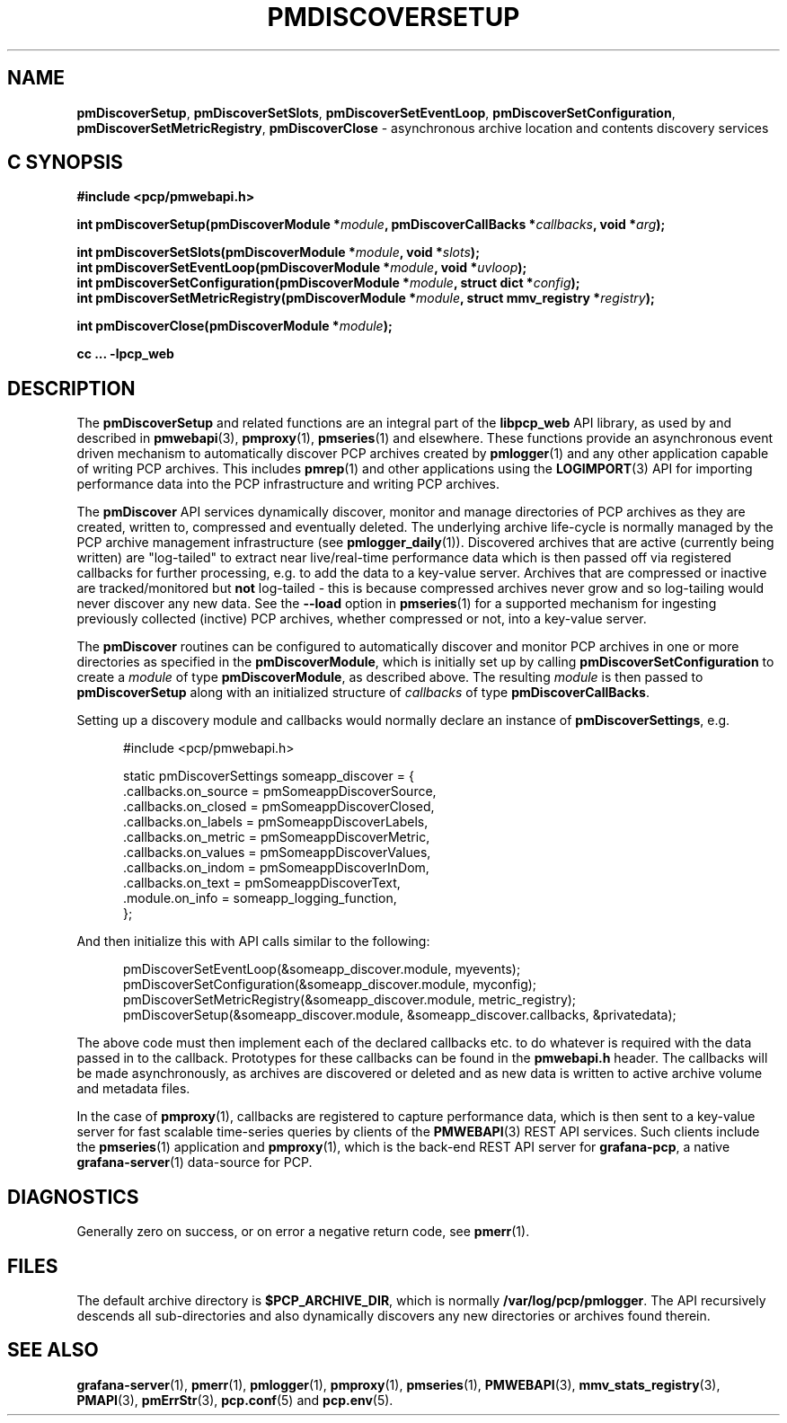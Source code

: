 '\"macro stdmacro
.\"
.\" Copyright (c) 2019-2020 Red Hat.
.\"
.\" This program is free software; you can redistribute it and/or modify it
.\" under the terms of the GNU General Public License as published by the
.\" Free Software Foundation; either version 2 of the License, or (at your
.\" option) any later version.
.\"
.\" This program is distributed in the hope that it will be useful, but
.\" WITHOUT ANY WARRANTY; without even the implied warranty of MERCHANTABILITY
.\" or FITNESS FOR A PARTICULAR PURPOSE.  See the GNU General Public License
.\" for more details.
.\"
.TH PMDISCOVERSETUP 3 "PCP" "Performance Co-Pilot"
.SH NAME
\f3pmDiscoverSetup\f1,
\f3pmDiscoverSetSlots\f1,
\f3pmDiscoverSetEventLoop\f1,
\f3pmDiscoverSetConfiguration\f1,
\f3pmDiscoverSetMetricRegistry\f1,
\f3pmDiscoverClose\f1 \- asynchronous archive location and contents discovery services
.SH "C SYNOPSIS"
.ft 3
.ad l
.hy 0
#include <pcp/pmwebapi.h>
.sp
.ad l
.hy 0
int pmDiscoverSetup(pmDiscoverModule *\fImodule\fP,
'in +\w'int pmDiscoverSetup('u
pmDiscoverCallBacks\ *\fIcallbacks\fP,
void\ *\fIarg\fP);
.in
.sp
int pmDiscoverSetSlots(pmDiscoverModule *\fImodule\fP, void *\fIslots\fP);
.br
int pmDiscoverSetEventLoop(pmDiscoverModule *\fImodule\fP, void *\fIuvloop\fP);
.br
int pmDiscoverSetConfiguration(pmDiscoverModule *\fImodule\fP,
'in +\w'int pmDiscoverSetConfiguration('u
struct\ dict\ *\fIconfig\fP);
.in
.br
int pmDiscoverSetMetricRegistry(pmDiscoverModule *\fImodule\fP,
'in +\w'int pmDiscoverSetMetricRegistry('u
struct\ mmv_registry\ *\fIregistry\fP);
.in
.sp
int pmDiscoverClose(pmDiscoverModule *\fImodule\fP);
.sp
cc ... \-lpcp_web
.hy
.ad
.ft 1
.SH DESCRIPTION
The
.B pmDiscoverSetup
and related functions are an integral part of the
.B libpcp_web
API library, as used by and described in
.BR pmwebapi (3),
.BR pmproxy (1),
.BR pmseries (1)
and elsewhere.
These functions provide an asynchronous event driven mechanism to automatically
discover PCP archives created by
.BR pmlogger (1)
and any other application capable of writing PCP archives.
This includes
.BR pmrep (1)
and other applications using the
.BR LOGIMPORT (3)
API for importing performance data into the PCP infrastructure and writing PCP archives.
.P
The
.B pmDiscover
API services dynamically discover, monitor and manage directories of PCP archives as they
are created, written to, compressed and eventually deleted.
The underlying archive life-cycle is normally managed by the PCP archive management infrastructure (see
.BR pmlogger_daily (1)).
Discovered archives that are active (currently being written) are "log-tailed" to extract near live/real-time
performance data which is then passed off via registered callbacks for further processing, e.g. to add the data to a key-value server.
Archives that are compressed or inactive are tracked/monitored but
.B not
log-tailed - this is because compressed archives never grow and so log-tailing
would never discover any new data.
See the
.B \-\-load
option in
.BR pmseries (1)
for a supported mechanism for ingesting previously collected (inctive)
PCP archives, whether compressed or not, into a key-value server.
.P
The
.B pmDiscover
routines can be configured to automatically discover and monitor PCP archives in one or more
directories as specified in the
.BR pmDiscoverModule ,
which is initially set up by calling
.B pmDiscoverSetConfiguration
to create a
.I module
of type
.BR pmDiscoverModule ,
as described above.
The resulting
.I module
is then passed to
.BR pmDiscoverSetup
along with an initialized structure of
.I callbacks
of type
.BR pmDiscoverCallBacks .
.P
Setting up a discovery module and callbacks would normally declare an instance of
.BR pmDiscoverSettings ,
e.g.
.sp
.nf
.in +0.5i
#include <pcp/pmwebapi.h>

static pmDiscoverSettings someapp_discover = {
    .callbacks.on_source        = pmSomeappDiscoverSource,
    .callbacks.on_closed        = pmSomeappDiscoverClosed,
    .callbacks.on_labels        = pmSomeappDiscoverLabels,
    .callbacks.on_metric        = pmSomeappDiscoverMetric,
    .callbacks.on_values        = pmSomeappDiscoverValues,
    .callbacks.on_indom         = pmSomeappDiscoverInDom,
    .callbacks.on_text          = pmSomeappDiscoverText,
    .module.on_info             = someapp_logging_function,
};
.in
.fi
.P
And then initialize this with API calls similar to the following:
.sp
.nf
.in +0.5i
pmDiscoverSetEventLoop(&someapp_discover.module, myevents);
pmDiscoverSetConfiguration(&someapp_discover.module, myconfig);
pmDiscoverSetMetricRegistry(&someapp_discover.module, metric_registry);
pmDiscoverSetup(&someapp_discover.module, &someapp_discover.callbacks, &privatedata);
.in
.fi
.P
The above code must then implement each of the declared callbacks
etc. to do whatever is required with the data passed in to the callback.
Prototypes for these callbacks can be found in the
.B pmwebapi.h
header.
The callbacks will be made asynchronously, as archives are discovered or deleted
and as new data is written to active archive volume and metadata files.
.P
In the case of
.BR pmproxy (1),
callbacks are registered to capture performance data, which is then sent to
a key-value server for fast scalable time-series queries by clients of the
.BR PMWEBAPI (3)
REST API services.
Such clients include the
.BR pmseries (1)
application and
.BR pmproxy (1),
which is the back-end REST API server for
.BR grafana-pcp ,
a native
.BR grafana-server (1)
data-source for PCP.
.SH DIAGNOSTICS
Generally zero on success, or on error a negative return code, see
.BR pmerr (1).
.SH FILES
The default archive directory is
.BR $PCP_ARCHIVE_DIR ,
which is normally
.BR /var/log/pcp/pmlogger .
The API recursively descends all sub-directories and also dynamically discovers any new directories or archives found therein.
.SH SEE ALSO
.BR grafana-server (1),
.BR pmerr (1),
.BR pmlogger (1),
.BR pmproxy (1),
.BR pmseries (1),
.BR PMWEBAPI (3),
.BR mmv_stats_registry (3),
.BR PMAPI (3),
.BR pmErrStr (3),
.BR pcp.conf (5)
and
.BR pcp.env (5).

.\" control lines for scripts/man-spell
.\" +ok+ someapp_logging_function pmSomeappDiscoverClosed
.\" +ok+ pmSomeappDiscoverLabels pmSomeappDiscoverMetric
.\" +ok+ pmSomeappDiscoverSource pmSomeappDiscoverValues
.\" +ok+ pmSomeappDiscoverInDom pmSomeappDiscoverText
.\" +ok+ someapp_discover metric_registry
.\" +ok+ privatedata
.\" +ok+ on_closed on_labels on_metric on_source on_values pmwebapi on_indom
.\" +ok+ myconfig myevents inctive on_info on_text grafana dict
